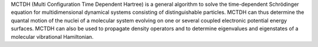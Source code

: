 .. title: MCTDH
.. slug: mctdh
.. date: 2013-03-04
.. tags: Quantum Mechanics
.. link: http://www.pci.uni-heidelberg.de/tc/usr/mctdh/
.. category: Freeware
.. type: text freeware
.. comments: 

MCTDH (Multi Configuration Time Dependent Hartree) is a general algorithm to solve the time-dependent Schrödinger equation for multidimensional dynamical systems consisting of distinguishable particles. MCTDH can thus determine the quantal motion of the nuclei of a molecular system evolving on one or several coupled electronic potential energy surfaces. MCTDH can also be used to propagate density operators and to determine eigenvalues and eigenstates of a molecular vibrational Hamiltonian.
